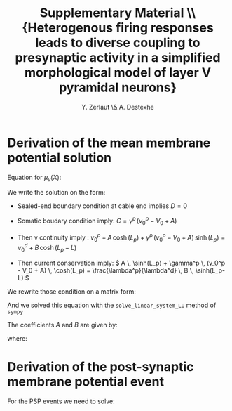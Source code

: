 #+TITLE: Supplementary Material \\ \small{Heterogenous firing responses leads to diverse coupling to presynaptic activity in a simplified morphological model of layer V pyramidal neurons}
#+AUTHOR: Y. Zerlaut \& A. Destexhe

\newpage

* Derivation of the mean membrane potential solution
<<sec:mean-coeff>>

Equation for $\mu_v(X)$:

\begin{equation}
\left\{
\begin{split}
& \frac{\partial^2 \mu_v}{\partial X^2} = \mu_v(X)-v_0^p \quad \forall X \in [0,L_p] \\
&\frac{\partial^2 \mu_v}{\partial X^2} = \mu_v(X)-v_0^d \quad \forall X \in [L_p,L]  \\
&\frac{\partial \mu_v}{\partial X}|_{X=0} = \gamma^p \, 
\Big( \mu_v(0) - V_0  \Big) \\
&\mu_v(X \rightarrow L_p^-) = \mu_v(X \rightarrow L_p^+) \\
&\frac{\partial \mu_v}{\partial X}_{X \rightarrow L_p^-} = \frac{\lambda^p}{\lambda^d}
\frac{\partial \mu_v}{\partial X}_{X \rightarrow L_p^+} \\
&\frac{\partial \mu_v}{\partial X}_{X=L} = 0 
\end{split}
\right.
\end{equation}

We write the solution on the form:

\begin{equation}
\left\{
\begin{split}
& \mu_v(X) = v_0^p + A \, \cosh(X) + C \, \sinh(X) \quad \forall \, X \in [0,L_p] \\
& \mu_v(X) = v_0^d + B \, \cosh(X-L) + D \, \sinh(X-L) \quad \forall \, X \in [L_pL]
\end{split}
\right.
\end{equation}


- Sealed-end boundary condition at cable end implies $D=0$

- Somatic boudary condition imply: $C = \gamma^p \, (v_0^p - V_0 + A)$

- Then v continuity imply :
    \( v_0^p + A \, \cosh(L_p) +  \gamma^p \, (v_0^p - V_0 + A) \, \sinh(L_p) = v_0^d + B \, \cosh(L_p-L) \)

- Then current conservation imply: 
    \( A \, \sinh(L_p) +  \gamma^p \, (v_0^p - V_0 + A) \, \cosh(L_p) = \frac{\lambda^p}{\lambda^d} \, B \, \sinh(L_p-L) \)

We rewrite those condition on a matrix form:

\begin{equation}
\Big(
\begin{matrix}
    \cosh(L_p)+\gamma^p \sinh(L_p) & -\cosh(L_p-L) \\
    \sinh(L_p)+\gamma^p \cosh(L_p) & -  \frac{\lambda^p}{\lambda^d} \, \sinh(L_p-L) 
\end{matrix}
\Big)
\cdot
\Big(
\begin{matrix}
    A \\
    B 
\end{matrix}
\Big) = 
\Big(
\begin{matrix}
v_0^d - v_0^p - \gamma^p \, (v_0^p-V_0) \, \sinh(L_p) \\
- \gamma^p \, (v_0^p-V_0) \, \cosh(L_p)
\end{matrix}
\Big)
\end{equation}

And we solved this equation with the =solve_linear_system_LU= method of =sympy=

The coefficients $A$ and $B$ are given by:
\begin{equation}
A=\frac{\alpha}{\beta} \qquad \qquad B=\frac{\gamma}{\delta}
\end{equation}

where:

\begin{equation}
\begin{split}
& \alpha = V_{0} \gamma^{P} \lambda^{D} \cosh{\left (L_{p} \right )}
\cosh{\left (L - L_{p} \right )} + V_{0} \gamma^{P} \lambda^{P}
\sinh{\left (L_{p} \right )} \sinh{\left (L - L_{p} \right )} \\
& \quad - \gamma^{P} \lambda^{D} v^{d}_{0} \cosh{\left (L_{p} \right )}
\cosh{\left (L - L_{p} \right )} - \gamma^{P} \lambda^{P} v^{d}_{0}
\sinh{\left (L_{p} \right )} \sinh{\left (L - L_{p} \right )} \\
& \quad - \lambda^{P} v^{d}_{0} \sinh{\left (L - L_{p} \right )}
 + \lambda^{P} v^{p}_{0} \sinh{\left (L - L_{p} \right )} \\
& \beta = \gamma^{P} \lambda^{D} \cosh{\left (L_{p} \right )}
\cosh{\left (L - L_{p} \right )} + \gamma^{P} \lambda^{P} \sinh{\left
(L_{p} \right )} \sinh{\left (L - L_{p} \right )} + \\
& \quad \lambda^{D} \sinh{\left (L_{p} \right )} \cosh{\left (L - L_{p} \right )}
 + \lambda^{P} \sinh{\left (L - L_{p} \right )} \cosh{\left (L_{p} \right
)} \\
& \gamma = \lambda^{D} \big( V_{0} \gamma^{P} + \gamma^{P} v^{d}_{0}
\cosh{\left (L_{p} \right )} - \gamma^{P} v^{d}_{0} \\
& \quad  - \gamma^{P}
v^{p}_{0} \cosh{\left (L_{p} \right )} + v^{d}_{0} \sinh{\left (L_{p}
\right )} - v^{p}_{0} \sinh{\left (L_{p} \right )} \big) \\
& \delta = \gamma^{P}
\lambda^{D} \cosh{\left (L_{p} \right )} \cosh{\left (L - L_{p} \right
)} + \gamma^{P} \lambda^{P} \sinh{\left (L_{p} \right )} \sinh{\left
(L - L_{p} \right )}  \\
& \quad + \lambda^{D} \sinh{\left (L_{p} \right )}
\cosh{\left (L - L_{p} \right )}  + \lambda^{P} \sinh{\left (L - L_{p}
\right )} \cosh{\left (L_{p} \right )}
\end{split}
\end{equation}


* Derivation of the post-synaptic membrane potential event

For the PSP events we need to solve:

\begin{equation}
\left\{
\begin{split}
& \frac{\partial^2 \hat{\delta v}}{\partial X^2} =
\big( \alpha_f^p + (\alpha_f^d-\alpha_f^p) 
\mathcal{H}(X-L_p) \big)^2 \, 
\hat{\delta v}  \\
& \frac{\partial \hat{\delta v}}{\partial X}_{|X=0} = 
 \gamma_f^p \,  \hat{\delta v}(0,f) \\
&  \hat{\delta v}(X_{src}^-,f) = \hat{\delta v}(X_{src}^+,f) \\
& \frac{\partial \hat{\delta v}}{\partial X}_{X_{src}^-} 
= \frac{\partial \hat{\delta v}}{\partial X}_{X_{src}^+} 
- \big(\mu_v(X_{src})-E_{rev}\big) \, \big( r_f^p + (r_f^d-r_f^p) \mathcal{H}(X_{src}-L_p) \big) \, \hat{g(f)} \\
& \hat{\delta v}(L_p^-,f) = \hat{\delta v}(L_p^+,f) \\
& \frac{\partial \hat{\delta v}}{\partial X}_{L_p^-} 
= \frac{\lambda^p}{\lambda^d} \, 
\frac{\partial \hat{\delta v}}{\partial X}_{L_p^+} \\
& \frac{\partial \hat{\delta v}}{\partial X}_{X=L} = 0
\end{split}
\right.
\end{equation}



\begin{equation}
& A_f(X_src)=\frac{I_{f} r^{P}_{f} \left(- \alpha^{D}_{f} \lambda^{P} \cosh{\left (L \alpha^{D}_{f} - L_{p} \alpha^{D}_{f} - L_{p} \alpha^{P}_{f} + X_{s} \alpha^{P}_{f} \right )} + \alpha^{D}_{f} \lambda^{P} \cosh{\left (L \alpha^{D}_{f} - L_{p} \alpha^{D}_{f} + L_{p} \alpha^{P}_{f} - X_{s} \alpha^{P}_{f} \right )} + \alpha^{P}_{f} \lambda^{D} \cosh{\left (L \alpha^{D}_{f} - L_{p} \alpha^{P}_{f} - X_{s} \alpha^{D}_{f} + X_{s} \alpha^{P}_{f} \right )} + \alpha^{P}_{f} \lambda^{D} \cosh{\left (L \alpha^{D}_{f} + L_{p} \alpha^{P}_{f} - X_{s} \alpha^{D}_{f} - X_{s} \alpha^{P}_{f} \right )}\right)}{\alpha^{P}_{f} \left(- \alpha^{D}_{f} \gamma^{P}_{f} \lambda^{P} \cosh{\left (- L \alpha^{D}_{f} + L_{p} \alpha^{D}_{f} + L_{p} \alpha^{P}_{f} \right )} + \alpha^{D}_{f} \gamma^{P}_{f} \lambda^{P} \cosh{\left (L \alpha^{D}_{f} - L_{p} \alpha^{D}_{f} + L_{p} \alpha^{P}_{f} \right )} - \alpha^{D}_{f} \lambda^{P} \sinh{\left (- L \alpha^{D}_{f} + L_{p} \alpha^{D}_{f} + L_{p} \alpha^{P}_{f} \right )} + \alpha^{D}_{f} \lambda^{P} \sinh{\left (L \alpha^{D}_{f} - L_{p} \alpha^{D}_{f} + L_{p} \alpha^{P}_{f} \right )} + \alpha^{P}_{f} \gamma^{P}_{f} \lambda^{D} \cosh{\left (- L \alpha^{D}_{f} + L_{p} \alpha^{P}_{f} + X_{s} \alpha^{D}_{f} \right )} + \alpha^{P}_{f} \gamma^{P}_{f} \lambda^{D} \cosh{\left (L \alpha^{D}_{f} + L_{p} \alpha^{P}_{f} - X_{s} \alpha^{D}_{f} \right )} + \alpha^{P}_{f} \lambda^{D} \sinh{\left (- L \alpha^{D}_{f} + L_{p} \alpha^{P}_{f} + X_{s} \alpha^{D}_{f} \right )} + \alpha^{P}_{f} \lambda^{D} \sinh{\left (L \alpha^{D}_{f} + L_{p} \alpha^{P}_{f} - X_{s} \alpha^{D}_{f} \right )}\right)}
& B_f(X_src)=\frac{I_{f} \lambda^{D} r^{P}_{f} \left(\gamma^{P}_{f} \sinh{\left (- L \alpha^{D}_{f} + X_{s} \alpha^{D}_{f} + X_{s} \alpha^{P}_{f} \right )} + \gamma^{P}_{f} \sinh{\left (L \alpha^{D}_{f} - X_{s} \alpha^{D}_{f} + X_{s} \alpha^{P}_{f} \right )} + \cosh{\left (- L \alpha^{D}_{f} + X_{s} \alpha^{D}_{f} + X_{s} \alpha^{P}_{f} \right )} + \cosh{\left (L \alpha^{D}_{f} - X_{s} \alpha^{D}_{f} + X_{s} \alpha^{P}_{f} \right )}\right)}{- \alpha^{D}_{f} \gamma^{P}_{f} \lambda^{P} \cosh{\left (- L \alpha^{D}_{f} + L_{p} \alpha^{D}_{f} + L_{p} \alpha^{P}_{f} \right )} + \alpha^{D}_{f} \gamma^{P}_{f} \lambda^{P} \cosh{\left (L \alpha^{D}_{f} - L_{p} \alpha^{D}_{f} + L_{p} \alpha^{P}_{f} \right )} - \alpha^{D}_{f} \lambda^{P} \sinh{\left (- L \alpha^{D}_{f} + L_{p} \alpha^{D}_{f} + L_{p} \alpha^{P}_{f} \right )} + \alpha^{D}_{f} \lambda^{P} \sinh{\left (L \alpha^{D}_{f} - L_{p} \alpha^{D}_{f} + L_{p} \alpha^{P}_{f} \right )} + \alpha^{P}_{f} \gamma^{P}_{f} \lambda^{D} \cosh{\left (- L \alpha^{D}_{f} + L_{p} \alpha^{P}_{f} + X_{s} \alpha^{D}_{f} \right )} + \alpha^{P}_{f} \gamma^{P}_{f} \lambda^{D} \cosh{\left (L \alpha^{D}_{f} + L_{p} \alpha^{P}_{f} - X_{s} \alpha^{D}_{f} \right )} + \alpha^{P}_{f} \lambda^{D} \sinh{\left (- L \alpha^{D}_{f} + L_{p} \alpha^{P}_{f} + X_{s} \alpha^{D}_{f} \right )} + \alpha^{P}_{f} \lambda^{D} \sinh{\left (L \alpha^{D}_{f} + L_{p} \alpha^{P}_{f} - X_{s} \alpha^{D}_{f} \right )}}
& C_f(X_src)=\frac{I_{f} \alpha^{D}_{f} \lambda^{P} r^{P}_{f} \left(\gamma^{P}_{f} \cosh{\left (- L \alpha^{D}_{f} + L_{p} \alpha^{D}_{f} + X_{s} \alpha^{P}_{f} \right )} - \gamma^{P}_{f} \cosh{\left (L \alpha^{D}_{f} - L_{p} \alpha^{D}_{f} + X_{s} \alpha^{P}_{f} \right )} + \sinh{\left (- L \alpha^{D}_{f} + L_{p} \alpha^{D}_{f} + X_{s} \alpha^{P}_{f} \right )} - \sinh{\left (L \alpha^{D}_{f} - L_{p} \alpha^{D}_{f} + X_{s} \alpha^{P}_{f} \right )}\right)}{\alpha^{P}_{f} \left(- \alpha^{D}_{f} \gamma^{P}_{f} \lambda^{P} \cosh{\left (- L \alpha^{D}_{f} + L_{p} \alpha^{D}_{f} + L_{p} \alpha^{P}_{f} \right )} + \alpha^{D}_{f} \gamma^{P}_{f} \lambda^{P} \cosh{\left (L \alpha^{D}_{f} - L_{p} \alpha^{D}_{f} + L_{p} \alpha^{P}_{f} \right )} - \alpha^{D}_{f} \lambda^{P} \sinh{\left (- L \alpha^{D}_{f} + L_{p} \alpha^{D}_{f} + L_{p} \alpha^{P}_{f} \right )} + \alpha^{D}_{f} \lambda^{P} \sinh{\left (L \alpha^{D}_{f} - L_{p} \alpha^{D}_{f} + L_{p} \alpha^{P}_{f} \right )} + \alpha^{P}_{f} \gamma^{P}_{f} \lambda^{D} \cosh{\left (- L \alpha^{D}_{f} + L_{p} \alpha^{P}_{f} + X_{s} \alpha^{D}_{f} \right )} + \alpha^{P}_{f} \gamma^{P}_{f} \lambda^{D} \cosh{\left (L \alpha^{D}_{f} + L_{p} \alpha^{P}_{f} - X_{s} \alpha^{D}_{f} \right )} + \alpha^{P}_{f} \lambda^{D} \sinh{\left (- L \alpha^{D}_{f} + L_{p} \alpha^{P}_{f} + X_{s} \alpha^{D}_{f} \right )} + \alpha^{P}_{f} \lambda^{D} \sinh{\left (L \alpha^{D}_{f} + L_{p} \alpha^{P}_{f} - X_{s} \alpha^{D}_{f} \right )}\right)}
& D_f(X_src)=\frac{2 I_{f} \lambda^{D} r^{P}_{f} \left(\gamma^{P}_{f} \sinh{\left (X_{s} \alpha^{P}_{f} \right )} + \cosh{\left (X_{s} \alpha^{P}_{f} \right )}\right)}{- \alpha^{D}_{f} \gamma^{P}_{f} \lambda^{P} \cosh{\left (- L \alpha^{D}_{f} + L_{p} \alpha^{D}_{f} + L_{p} \alpha^{P}_{f} \right )} + \alpha^{D}_{f} \gamma^{P}_{f} \lambda^{P} \cosh{\left (L \alpha^{D}_{f} - L_{p} \alpha^{D}_{f} + L_{p} \alpha^{P}_{f} \right )} - \alpha^{D}_{f} \lambda^{P} \sinh{\left (- L \alpha^{D}_{f} + L_{p} \alpha^{D}_{f} + L_{p} \alpha^{P}_{f} \right )} + \alpha^{D}_{f} \lambda^{P} \sinh{\left (L \alpha^{D}_{f} - L_{p} \alpha^{D}_{f} + L_{p} \alpha^{P}_{f} \right )} + \alpha^{P}_{f} \gamma^{P}_{f} \lambda^{D} \cosh{\left (- L \alpha^{D}_{f} + L_{p} \alpha^{P}_{f} + X_{s} \alpha^{D}_{f} \right )} + \alpha^{P}_{f} \gamma^{P}_{f} \lambda^{D} \cosh{\left (L \alpha^{D}_{f} + L_{p} \alpha^{P}_{f} - X_{s} \alpha^{D}_{f} \right )} + \alpha^{P}_{f} \lambda^{D} \sinh{\left (- L \alpha^{D}_{f} + L_{p} \alpha^{P}_{f} + X_{s} \alpha^{D}_{f} \right )} + \alpha^{P}_{f} \lambda^{D} \sinh{\left (L \alpha^{D}_{f} + L_{p} \alpha^{P}_{f} - X_{s} \alpha^{D}_{f} \right )}}
\end{equation}


